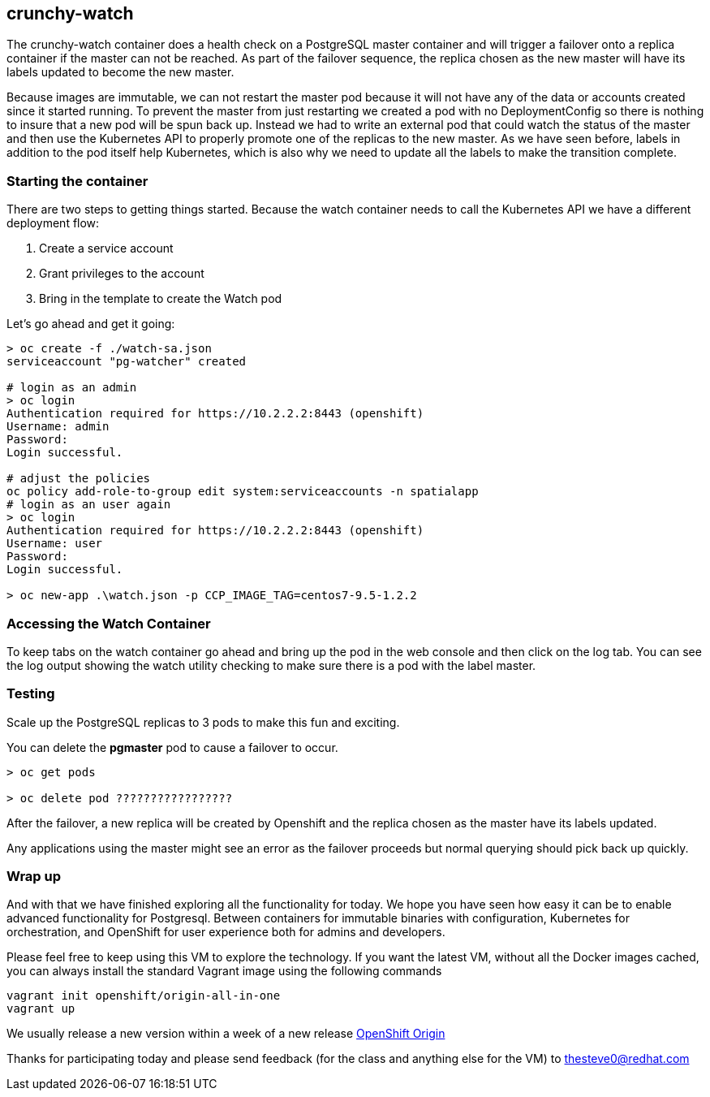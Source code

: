 == crunchy-watch

The crunchy-watch container does a health check on a PostgreSQL master container and will trigger a failover onto a replica container if the master can not be reached. As part of the failover sequence, the replica chosen as the new master will have its labels updated to become the new master.

Because images are immutable, we can not restart the master pod because it will not have any of the data or accounts created since it started running. To prevent the master from just restarting we created a pod with no DeploymentConfig so there is nothing to insure that a new pod will be spun back up. Instead we had to write an external pod that could watch the status of the master and then use the Kubernetes API to properly promote one of the replicas to the new master.  As we have seen before, labels in addition to the pod itself help Kubernetes, which is also why we need to update all the labels to make the transition complete.

=== Starting the container
There are two steps to getting things started. Because the watch container needs to call the Kubernetes API we have a different deployment flow:

1. Create a service account
2. Grant privileges to the account
3. Bring in the template to create the Watch pod

Let's go ahead and get it going:

[source, bash]
----
> oc create -f ./watch-sa.json
serviceaccount "pg-watcher" created

# login as an admin
> oc login
Authentication required for https://10.2.2.2:8443 (openshift)
Username: admin
Password:
Login successful.

# adjust the policies
oc policy add-role-to-group edit system:serviceaccounts -n spatialapp
# login as an user again
> oc login
Authentication required for https://10.2.2.2:8443 (openshift)
Username: user
Password:
Login successful.

> oc new-app .\watch.json -p CCP_IMAGE_TAG=centos7-9.5-1.2.2
----

=== Accessing the Watch Container
To keep tabs on the watch container go ahead and bring up the pod in the web console and then click on the log tab. You can see the log output showing the watch utility checking to make sure there is a pod with the label master.

=== Testing
Scale up the PostgreSQL replicas to 3 pods to make this fun and exciting.

You can delete the *pgmaster* pod to cause a failover to occur.

[source, bash]
----

> oc get pods

> oc delete pod ?????????????????

----

After the failover, a new replica will be created by Openshift and the replica chosen as the master have its labels updated.

Any applications using the master might see an error as the failover proceeds but normal querying should pick back up quickly.

=== Wrap up

And with that we have finished exploring all the functionality for today. We hope you have seen how easy it can be to enable advanced functionality for Postgresql. Between containers for immutable binaries with configuration, Kubernetes for orchestration, and OpenShift for user experience both for admins and developers.

Please feel free to keep using this VM to explore the technology. If you want the latest VM, without all the Docker images cached, you can always install the standard Vagrant image using the following commands

[source, bash]
----

vagrant init openshift/origin-all-in-one
vagrant up

----

We usually release a new version within a week of a new release https://github.com/openshift/origin/releases[OpenShift Origin]

Thanks for participating today and please send feedback (for the class and anything else for the VM) to thesteve0@redhat.com

<<<

